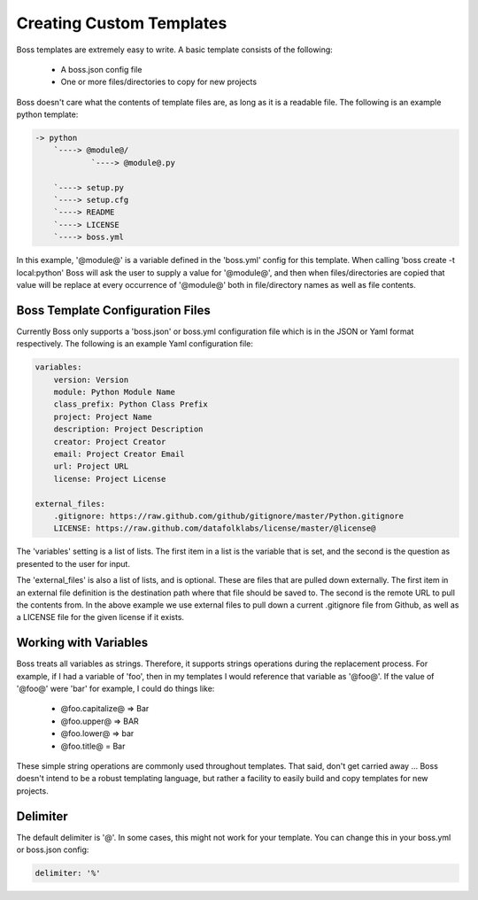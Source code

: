 Creating Custom Templates
=========================

Boss templates are extremely easy to write.  A basic template consists of the 
following:

    * A boss.json config file
    * One or more files/directories to copy for new projects
      
Boss doesn't care what the contents of template files are, as long as it is
a readable file.  The following is an example python template:

.. code-block:: text

    -> python
        `----> @module@/
                `----> @module@.py
                
        `----> setup.py
        `----> setup.cfg
        `----> README
        `----> LICENSE
        `----> boss.yml
        

In this example, '@module@' is a variable defined in the 'boss.yml' config
for this template.  When calling 'boss create -t local:python' Boss will ask
the user to supply a value for '@module@', and then when files/directories
are copied that value will be replace at every occurrence of '@module@' both
in file/directory names as well as file contents.


Boss Template Configuration Files
---------------------------------

Currently Boss only supports a 'boss.json' or boss.yml configuration file 
which is in the JSON or Yaml format respectively.  The following is an example 
Yaml configuration file:

.. code-block:: text

    variables:
        version: Version
        module: Python Module Name
        class_prefix: Python Class Prefix
        project: Project Name
        description: Project Description
        creator: Project Creator
        email: Project Creator Email
        url: Project URL
        license: Project License

    external_files:
        .gitignore: https://raw.github.com/github/gitignore/master/Python.gitignore
        LICENSE: https://raw.github.com/datafolklabs/license/master/@license@
    

The 'variables' setting is a list of lists.  The first item in a list is the
variable that is set, and the second is the question as presented to the user
for input.

The 'external_files' is also a list of lists, and is optional.  These are 
files that are pulled down externally.  The first item in an external file 
definition is the destination path where that file should be saved to.  The 
second is the remote URL to pull the contents from.  In the above example
we use external files to pull down a current .gitignore file from Github, as
well as a LICENSE file for the given license if it exists.

Working with Variables
----------------------

Boss treats all variables as strings.  Therefore, it supports strings 
operations during the replacement process.  For example, if I had a variable
of 'foo', then in my templates I would reference that variable as '@foo@'.  If 
the value of '@foo@' were 'bar' for example, I could do things like:

    * @foo.capitalize@ => Bar
    * @foo.upper@ => BAR
    * @foo.lower@ => bar
    * @foo.title@ = Bar
    
These simple string operations are commonly used throughout templates.  That
said, don't get carried away ... Boss doesn't intend to be a robust templating
language, but rather a facility to easily build and copy templates for new 
projects.

Delimiter
---------

The default delimiter is '@'.  In some cases, this might not work for your
template.  You can change this in your boss.yml or boss.json config:

.. code-block:: text

    delimiter: '%'
